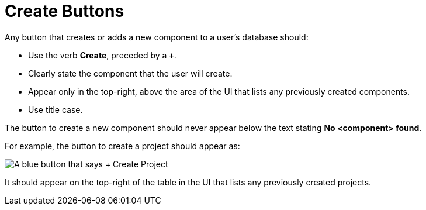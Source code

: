 = Create Buttons

Any button that creates or adds a new component to a user's database should: 

* Use the verb *Create*, preceded by a `+`. 
* Clearly state the component that the user will create. 
* Appear only in the top-right, above the area of the UI that lists any previously created components.
* Use title case.

The button to create a new component should never appear below the text stating *No <component> found*.

For example, the button to create a project should appear as: 

image::CreateProjectButton.png["A blue button that says + Create Project",align="center"]

It should appear on the top-right of the table in the UI that lists any previously created projects. 

